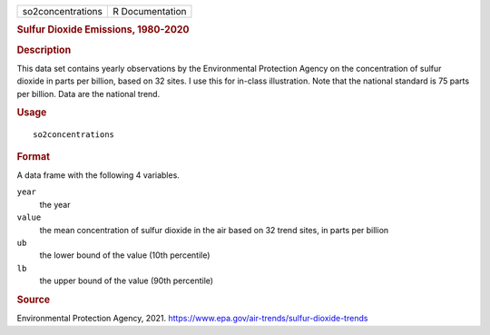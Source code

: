 .. container::

   ================= ===============
   so2concentrations R Documentation
   ================= ===============

   .. rubric:: Sulfur Dioxide Emissions, 1980-2020
      :name: so2concentrations

   .. rubric:: Description
      :name: description

   This data set contains yearly observations by the Environmental
   Protection Agency on the concentration of sulfur dioxide in parts per
   billion, based on 32 sites. I use this for in-class illustration.
   Note that the national standard is 75 parts per billion. Data are the
   national trend.

   .. rubric:: Usage
      :name: usage

   ::

      so2concentrations

   .. rubric:: Format
      :name: format

   A data frame with the following 4 variables.

   ``year``
      the year

   ``value``
      the mean concentration of sulfur dioxide in the air based on 32
      trend sites, in parts per billion

   ``ub``
      the lower bound of the value (10th percentile)

   ``lb``
      the upper bound of the value (90th percentile)

   .. rubric:: Source
      :name: source

   Environmental Protection Agency, 2021.
   https://www.epa.gov/air-trends/sulfur-dioxide-trends
